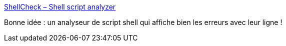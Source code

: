 :jbake-type: post
:jbake-status: published
:jbake-title: ShellCheck – Shell script analyzer
:jbake-tags: linux,shell,compilateur,programming,_mois_janv.,_année_2016
:jbake-date: 2016-01-29
:jbake-depth: ../
:jbake-uri: shaarli/1454070878000.adoc
:jbake-source: https://nicolas-delsaux.hd.free.fr/Shaarli?searchterm=http%3A%2F%2Fwww.shellcheck.net%2F&searchtags=linux+shell+compilateur+programming+_mois_janv.+_ann%C3%A9e_2016
:jbake-style: shaarli

http://www.shellcheck.net/[ShellCheck – Shell script analyzer]

Bonne idée : un analyseur de script shell qui affiche bien les erreurs avec leur ligne !

